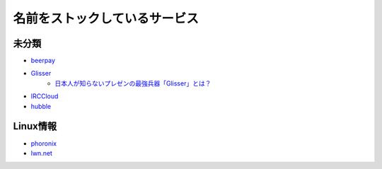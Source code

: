 ==============================
名前をストックしているサービス
==============================

未分類
===========

* `beerpay <https://beerpay.io/>`_
* `Glisser <https://www.glisser.com/>`_
	* `日本人が知らないプレゼンの最強兵器「Glisser」とは？ <https://seleck.cc/797>`_
* `IRCCloud <https://www.irccloud.com/>`_
* `hubble <https://hubble-docs.com>`_

Linux情報
==========

* `phoronix <https://www.phoronix.com/>`_
* `lwn.net <https://lwn.net/>`_
